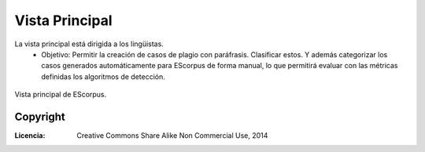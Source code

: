 .. _EScorpus_module_principal:

Vista Principal
*****************

La vista principal está dirigida a los lingüistas.
	* Objetivo: Permitir la creación de casos de plagio con paráfrasis. Clasificar estos. Y además categorizar los casos generados automáticamente para EScorpus de forma manual, lo que permitirá evaluar con las métricas definidas los algoritmos de detección.

.. _vista-principal:
.. figure:: /doc/01_Ingenieria/1.2_Arquitectura_y_Design/Mockups/Vista_Principal.png
	:align: center

	Vista principal de EScorpus.

Copyright
==========

:Licencia: Creative Commons Share Alike Non Commercial Use, 2014
.. sectionauthor:: Abel Meneses Abad <abelma1980@gmail.com>
